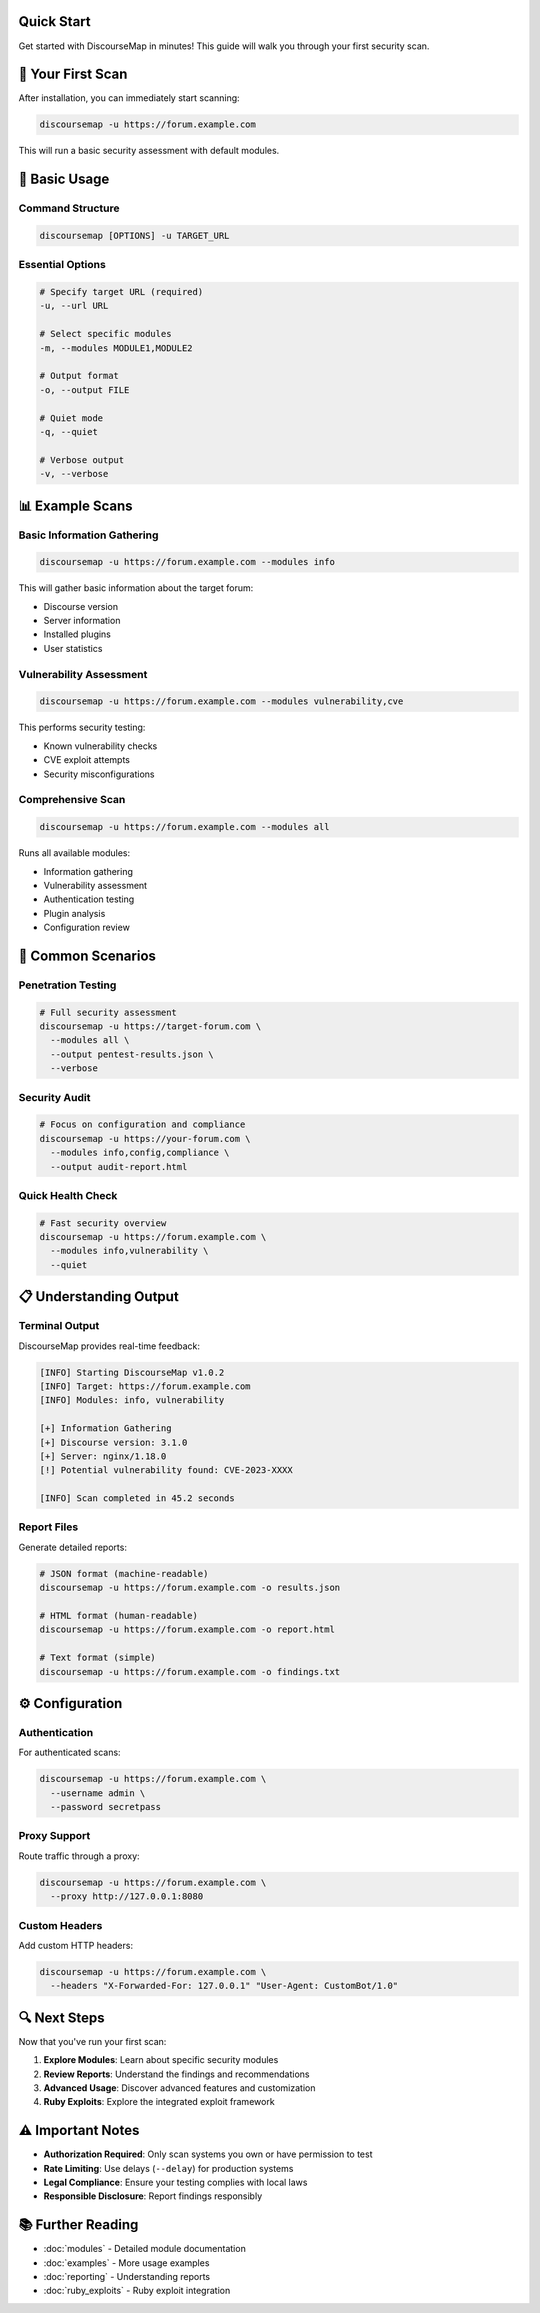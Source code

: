 Quick Start
===========

Get started with DiscourseMap in minutes! This guide will walk you through your first security scan.

🚀 Your First Scan
==================

After installation, you can immediately start scanning:

.. code-block:: bash

   discoursemap -u https://forum.example.com

This will run a basic security assessment with default modules.

🎯 Basic Usage
==============

Command Structure
----------------

.. code-block:: bash

   discoursemap [OPTIONS] -u TARGET_URL

Essential Options
----------------

.. code-block:: bash

   # Specify target URL (required)
   -u, --url URL

   # Select specific modules
   -m, --modules MODULE1,MODULE2

   # Output format
   -o, --output FILE

   # Quiet mode
   -q, --quiet

   # Verbose output
   -v, --verbose

📊 Example Scans
================

Basic Information Gathering
--------------------------

.. code-block:: bash

   discoursemap -u https://forum.example.com --modules info

This will gather basic information about the target forum:

* Discourse version
* Server information
* Installed plugins
* User statistics

Vulnerability Assessment
-----------------------

.. code-block:: bash

   discoursemap -u https://forum.example.com --modules vulnerability,cve

This performs security testing:

* Known vulnerability checks
* CVE exploit attempts
* Security misconfigurations

Comprehensive Scan
-----------------

.. code-block:: bash

   discoursemap -u https://forum.example.com --modules all

Runs all available modules:

* Information gathering
* Vulnerability assessment
* Authentication testing
* Plugin analysis
* Configuration review

🔧 Common Scenarios
===================

Penetration Testing
------------------

.. code-block:: bash

   # Full security assessment
   discoursemap -u https://target-forum.com \
     --modules all \
     --output pentest-results.json \
     --verbose

Security Audit
-------------

.. code-block:: bash

   # Focus on configuration and compliance
   discoursemap -u https://your-forum.com \
     --modules info,config,compliance \
     --output audit-report.html

Quick Health Check
-----------------

.. code-block:: bash

   # Fast security overview
   discoursemap -u https://forum.example.com \
     --modules info,vulnerability \
     --quiet

📋 Understanding Output
=======================

Terminal Output
--------------

DiscourseMap provides real-time feedback:

.. code-block:: text

   [INFO] Starting DiscourseMap v1.0.2
   [INFO] Target: https://forum.example.com
   [INFO] Modules: info, vulnerability
   
   [+] Information Gathering
   [+] Discourse version: 3.1.0
   [+] Server: nginx/1.18.0
   [!] Potential vulnerability found: CVE-2023-XXXX
   
   [INFO] Scan completed in 45.2 seconds

Report Files
-----------

Generate detailed reports:

.. code-block:: bash

   # JSON format (machine-readable)
   discoursemap -u https://forum.example.com -o results.json

   # HTML format (human-readable)
   discoursemap -u https://forum.example.com -o report.html

   # Text format (simple)
   discoursemap -u https://forum.example.com -o findings.txt

⚙️ Configuration
================

Authentication
-------------

For authenticated scans:

.. code-block:: bash

   discoursemap -u https://forum.example.com \
     --username admin \
     --password secretpass

Proxy Support
------------

Route traffic through a proxy:

.. code-block:: bash

   discoursemap -u https://forum.example.com \
     --proxy http://127.0.0.1:8080

Custom Headers
-------------

Add custom HTTP headers:

.. code-block:: bash

   discoursemap -u https://forum.example.com \
     --headers "X-Forwarded-For: 127.0.0.1" "User-Agent: CustomBot/1.0"

🔍 Next Steps
=============

Now that you've run your first scan:

1. **Explore Modules**: Learn about specific security modules
2. **Review Reports**: Understand the findings and recommendations
3. **Advanced Usage**: Discover advanced features and customization
4. **Ruby Exploits**: Explore the integrated exploit framework

⚠️ Important Notes
==================

* **Authorization Required**: Only scan systems you own or have permission to test
* **Rate Limiting**: Use delays (``--delay``) for production systems
* **Legal Compliance**: Ensure your testing complies with local laws
* **Responsible Disclosure**: Report findings responsibly

📚 Further Reading
==================

* :doc:`modules` - Detailed module documentation
* :doc:`examples` - More usage examples
* :doc:`reporting` - Understanding reports
* :doc:`ruby_exploits` - Ruby exploit integration